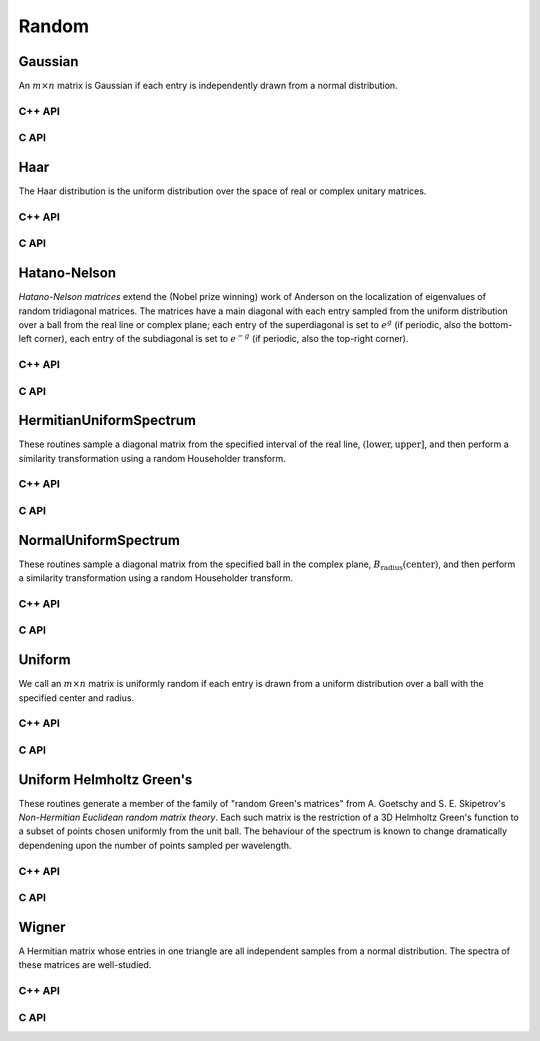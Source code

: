 Random
======

Gaussian
--------
An :math:`m \times n` matrix is Gaussian if each entry is independently drawn
from a normal distribution.

C++ API
^^^^^^^

.. cpp:function:: void Gaussian( Matrix<T>& A, int m, int n, T mean=0, Base<T> stddev=1 )
.. cpp:function:: void Gaussian( AbstractDistMatrix<T>& A, int m, int n, T mean=0, Base<T> stddev=1 )

   Sets the matrix ``A`` to an :math:`m \times n` Gaussian matrix with the
   specified mean and standard deviation.

.. cpp:function:: void MakeGaussian( Matrix<T>& A, T mean=0, Base<T> stddev=1 )
.. cpp:function:: void MakeGaussian( AbstractDistMatrix<T>& A, T mean=0, Base<T> stddev=1 )

   Changes each entry to an independent sample from the specified normal
   distribution.

C API
^^^^^

.. c:function:: ElError ElGaussian_s( ElMatrix_s A, ElInt m, ElInt n, float mean, float stddev )
.. c:function:: ElError ElGaussian_d( ElMatrix_d A, ElInt m, ElInt n, double mean, double stddev )
.. c:function:: ElError ElGaussian_c( ElMatrix_c A, ElInt m, ElInt n, complex_float mean, float stddev )
.. c:function:: ElError ElGaussian_z( ElMatrix_z A, ElInt m, ElInt n, complex_double mean, double stddev )
.. c:function:: ElError ElGaussianDist_s( ElDistMatrix_s A, ElInt m, ElInt n, float mean, float stddev )
.. c:function:: ElError ElGaussianDist_d( ElDistMatrix_d A, ElInt m, ElInt n, double mean, double stddev )
.. c:function:: ElError ElGaussianDist_c( ElDistMatrix_c A, ElInt m, ElInt n, complex_float mean, float stddev )
.. c:function:: ElError ElGaussianDist_z( ElDistMatrix_z A, ElInt m, ElInt n, complex_double mean, double stddev )

Haar
----
The Haar distribution is the uniform distribution over the space of real or 
complex unitary matrices. 

C++ API
^^^^^^^

.. cpp:function:: void Haar( Matrix<F>& A, int n )
.. cpp:function:: void Haar( DistMatrix<F>& A, int n )

   Draws ``A`` from the Haar distribution. The current scheme performs a QR
   factorization of a Gaussian matrix, but Stewart introduced a well-known 
   scheme which only requires quadratic work for the implicit representation 
   as a product of random Householder reflectors.

.. cpp:function:: void ImplicitHaar( Matrix<F>& A, Matrix<F>& t, int n )
.. cpp:function:: void ImplicitHaar( DistMatrix<F>& A, DistMatrix<F,MD,STAR>& t, int n )

   Sets ``A`` to a set of Householder reflectors with the same structure as
   the result of a QR decomposition. The product of these reflectors is a 
   sample from the Haar distribution.

C API
^^^^^

.. c:function:: ElError ElHaar_s( ElMatrix_s A, ElInt n )
.. c:function:: ElError ElHaar_d( ElMatrix_d A, ElInt n )
.. c:function:: ElError ElHaar_c( ElMatrix_c A, ElInt n )
.. c:function:: ElError ElHaar_z( ElMatrix_z A, ElInt n )
.. c:function:: ElError ElHaarDist_s( ElDistMatrix_s A, ElInt n )
.. c:function:: ElError ElHaarDist_d( ElDistMatrix_d A, ElInt n )
.. c:function:: ElError ElHaarDist_c( ElDistMatrix_c A, ElInt n )
.. c:function:: ElError ElHaarDist_z( ElDistMatrix_z A, ElInt n )

.. c:function:: ElError ElImplicitHaar_s( ElMatrix_s A, ElMatrix_s t, ElMatrix_s d, ElInt n )
.. c:function:: ElError ElImplicitHaar_d( ElMatrix_d A, ElMatrix_d t, ElMatrix_d d, ElInt n )
.. c:function:: ElError ElImplicitHaar_c( ElMatrix_c A, ElMatrix_c t, ElMatrix_s d, ElInt n )
.. c:function:: ElError ElImplicitHaar_z( ElMatrix_z A, ElMatrix_z t, ElMatrix_d d, ElInt n )
.. c:function:: ElError ElImplicitHaarDist_s( ElDistMatrix_s A, ElDistMatrix_s t, ElDistMatrix_s d, ElInt n )
.. c:function:: ElError ElImplicitHaarDist_d( ElDistMatrix_d A, ElDistMatrix_d t, ElDistMatrix_d d, ElInt n )
.. c:function:: ElError ElImplicitHaarDist_c( ElDistMatrix_c A, ElDistMatrix_c t, ElDistMatrix_s d, ElInt n )
.. c:function:: ElError ElImplicitHaarDist_z( ElDistMatrix_z A, ElDistMatrix_z t, ElDistMatrix_d d, ElInt n )

Hatano-Nelson
-------------
*Hatano-Nelson matrices* extend the (Nobel prize winning) work of Anderson on 
the localization of eigenvalues of random tridiagonal matrices. The matrices
have a main diagonal with each entry sampled from the uniform distribution
over a ball from the real line or complex plane; each entry of the superdiagonal
is set to :math:`e^g` (if periodic, also the bottom-left corner), 
each entry of the subdiagonal is set to :math:`e^{-g}` 
(if periodic, also the top-right corner).

C++ API
^^^^^^^

.. cpp:function:: void HatanoNelson( Matrix<F>& A, Int n, F center, Base<F> radius, F g, bool periodic=true )
.. cpp:function:: void HatanoNelson( AbstractDistMatrix<F>& A, Int n, F center, Base<F> radius, F g, bool periodic=true )

C API
^^^^^

.. c:function:: ElError ElHatanoNelson_s( ElMatrix_s A, ElInt n, float center, float radius, float g, bool periodic )
.. c:function:: ElError ElHatanoNelson_d( ElMatrix_d A, ElInt n, double center, double radius, double g, bool periodic )
.. c:function:: ElError ElHatanoNelson_c( ElMatrix_c A, ElInt n, complex_float center, float radius, complex_float g, bool periodic )
.. c:function:: ElError ElHatanoNelson_z( ElMatrix_z A, ElInt n, complex_double center, double radius, complex_double g, bool periodic )
.. c:function:: ElError ElHatanoNelsonDist_s( ElDistMatrix_s A, ElInt n, float center, float radius, float g, bool periodic )
.. c:function:: ElError ElHatanoNelsonDist_d( ElDistMatrix_d A, ElInt n, double center, double radius, double g, bool periodic )
.. c:function:: ElError ElHatanoNelsonDist_c( ElDistMatrix_c A, ElInt n, complex_float center, float radius, complex_float g, bool periodic )
.. c:function:: ElError ElHatanoNelsonDist_z( ElDistMatrix_z A, ElInt n, complex_double center, double radius, complex_double g, bool periodic )

HermitianUniformSpectrum
------------------------
These routines sample a diagonal matrix from the specified interval of the 
real line, :math:`(\text{lower},\text{upper}]`, and then perform a similarity 
transformation using a random Householder transform.

C++ API
^^^^^^^

.. cpp:function:: void HermitianUniformSpectrum( Matrix<F>& A, int n, Base<F> lower=0, Base<F> upper=1 )
.. cpp:function:: void HermitianUniformSpectrum( DistMatrix<F,U,V>& A, int n, Base<F> lower=0, Base<F> upper=1 )

C API
^^^^^

.. c:function:: ElError ElHermitianUniformSpectrum_s( ElMatrix_s A, ElInt n, float lower, float upper )
.. c:function:: ElError ElHermitianUniformSpectrum_d( ElMatrix_d A, ElInt n, double lower, double upper )
.. c:function:: ElError ElHermitianUniformSpectrum_c( ElMatrix_c A, ElInt n, float lower, float upper )
.. c:function:: ElError ElHermitianUniformSpectrum_z( ElMatrix_z A, ElInt n, double lower, double upper )
.. c:function:: ElError ElHermitianUniformSpectrumDist_s( ElDistMatrix_s A, ElInt n, float lower, float upper )
.. c:function:: ElError ElHermitianUniformSpectrumDist_d( ElDistMatrix_d A, ElInt n, double lower, double upper )
.. c:function:: ElError ElHermitianUniformSpectrumDist_c( ElDistMatrix_c A, ElInt n, float lower, float upper )
.. c:function:: ElError ElHermitianUniformSpectrumDist_z( ElDistMatrix_z A, ElInt n, double lower, double upper )

NormalUniformSpectrum
---------------------
These routines sample a diagonal matrix from the specified ball in the 
complex plane, :math:`B_{\text{radius}}(\text{center})`, and then perform a 
similarity transformation using a random Householder transform.

C++ API
^^^^^^^

.. cpp:function:: void NormalUniformSpectrum( Matrix<Complex<Real> >& A, int n, Complex<Real> center=0, Real radius=1 )
.. cpp:function:: void NormalUniformSpectrum( DistMatrix<Complex<Real>,U,V>& A, int n, Complex<Real> center=0, Real radius=1 )

C API
^^^^^

.. c:function:: ElError ElNormalUniformSpectrum_c( ElMatrix_c A, ElInt n, complex_float center, float radius )
.. c:function:: ElError ElNormalUniformSpectrum_z( ElMatrix_z A, ElInt n, complex_double center, double radius )
.. c:function:: ElError ElNormalUniformSpectrumDist_c( ElDistMatrix_c A, ElInt n, complex_float center, float radius )
.. c:function:: ElError ElNormalUniformSpectrumDist_z( ElDistMatrix_z A, ElInt n, complex_double center, double radius )

Uniform
-------
We call an :math:`m \times n` matrix is uniformly random if each entry is drawn 
from a uniform distribution over a ball with the specified center and radius.

C++ API
^^^^^^^

.. cpp:function:: void Uniform( Matrix<T>& A, int m, int n, T center=0, Base<T> radius=1 )
.. cpp:function:: void Uniform( AbstractDistMatrix<T>& A, int m, int n, T center=0, Base<T> radius=1 )

.. cpp:function:: void MakeUniform( Matrix<T>& A, T center=0, Base<T> radius=1 )
.. cpp:function:: void MakeUniform( AbstractDistMatrix<T>& A, T center=0, Base<T> radius=1 )

C API
^^^^^

.. c:function:: ElError ElUniform_i( ElMatrix_i A, ElInt m, ElInt n, ElInt center, ElInt radius )
.. c:function:: ElError ElUniform_s( ElMatrix_s A, ElInt m, ElInt n, float center, float radius )
.. c:function:: ElError ElUniform_d( ElMatrix_d A, ElInt m, ElInt n, double center, double radius )
.. c:function:: ElError ElUniform_c( ElMatrix_c A, ElInt m, ElInt n, complex_float center, float radius )
.. c:function:: ElError ElUniform_z( ElMatrix_z A, ElInt m, ElInt n, complex_double center, double radius )
.. c:function:: ElError ElUniformDist_i( ElDistMatrix_i A, ElInt m, ElInt n, ElInt center, ElInt radius )
.. c:function:: ElError ElUniformDist_s( ElDistMatrix_s A, ElInt m, ElInt n, float center, float radius )
.. c:function:: ElError ElUniformDist_d( ElDistMatrix_d A, ElInt m, ElInt n, double center, double radius )
.. c:function:: ElError ElUniformDist_c( ElDistMatrix_c A, ElInt m, ElInt n, complex_float center, float radius )
.. c:function:: ElError ElUniformDist_z( ElDistMatrix_z A, ElInt m, ElInt n, complex_double center, double radius )

Uniform Helmholtz Green's
-------------------------
These routines generate a member of the family of "random Green's matrices"
from A. Goetschy and S. E. Skipetrov's 
*Non-Hermitian Euclidean random matrix theory*.
Each such matrix is the restriction of a 3D Helmholtz Green's function
to a subset of points chosen uniformly from the unit ball. The behaviour of the
spectrum is known to change dramatically dependening upon the number of points
sampled per wavelength.

C++ API
^^^^^^^

.. cpp:function:: void UniformHelmholtzGreens( Matrix<Complex<Real>>& A, Int n, Real lambda )
.. cpp:function:: void UniformHelmholtzGreens( AbstractDistMatrix<Complex<Real>>& A, Int n, Real lambda )

C API
^^^^^

.. c:function:: ElError ElUniformHelmholtzGreens_c( ElMatrix_c A, ElInt n, float lambda )
.. c:function:: ElError ElUniformHelmholtzGreens_z( ElMatrix_z A, ElInt n, double lambda )
.. c:function:: ElError ElUniformHelmholtzGreensDist_c( ElDistMatrix_c A, ElInt n, float lambda )
.. c:function:: ElError ElUniformHelmholtzGreensDist_z( ElDistMatrix_z A, ElInt n, double lambda )

Wigner
------
A Hermitian matrix whose entries in one triangle are all independent samples
from a normal distribution. The spectra of these matrices are well-studied.

C++ API
^^^^^^^

.. cpp:function:: void Wigner( Matrix<T>& A, int n, T mean=0, Base<T> stddev=1 )
.. cpp:function:: void Wigner( AbstractDistMatrix<T>& A, int n, T mean=0, Base<T> stddev=1 )

C API
^^^^^

.. c:function:: ElError ElWigner_i( ElMatrix_i A, ElInt k, bool binary )
.. c:function:: ElError ElWigner_s( ElMatrix_s A, ElInt k, bool binary )
.. c:function:: ElError ElWigner_d( ElMatrix_d A, ElInt k, bool binary )
.. c:function:: ElError ElWigner_c( ElMatrix_c A, ElInt k, bool binary )
.. c:function:: ElError ElWigner_z( ElMatrix_z A, ElInt k, bool binary )
.. c:function:: ElError ElWignerDist_i( ElDistMatrix_i A, ElInt k, bool binary )
.. c:function:: ElError ElWignerDist_s( ElDistMatrix_s A, ElInt k, bool binary )
.. c:function:: ElError ElWignerDist_d( ElDistMatrix_d A, ElInt k, bool binary )
.. c:function:: ElError ElWignerDist_c( ElDistMatrix_c A, ElInt k, bool binary )
.. c:function:: ElError ElWignerDist_z( ElDistMatrix_z A, ElInt k, bool binary )
